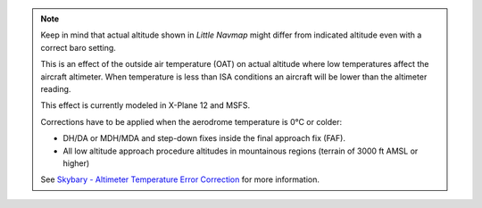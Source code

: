 .. note::

    Keep in mind that actual altitude shown in *Little Navmap* might differ from indicated altitude even with a correct baro setting.

    This is an effect of the outside air temperature (OAT) on actual altitude where low temperatures affect the aircraft altimeter.
    When temperature is less than ISA conditions an aircraft will be lower than the altimeter reading.

    This effect is currently modeled in X-Plane 12 and MSFS.

    Corrections have to be applied when the aerodrome temperature is 0°C or colder:

    -  DH/DA or MDH/MDA and step-down fixes inside the final approach fix (FAF).
    -  All low altitude approach procedure altitudes in mountainous regions (terrain of 3000 ft AMSL or higher)

    See `Skybary - Altimeter Temperature Error Correction <https://skybrary.aero/articles/altimeter-temperature-error-correction>`__
    for more information.
